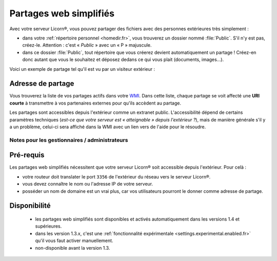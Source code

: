 
.. _simplesharing.fr:

.. highlight:: bash

=======================
Partages web simplifiés
=======================

Avec votre serveur Licorn®, vous pouvez partager des fichiers avec des personnes extérieures très simplement :

* dans votre :ref:`répertoire personnel <homedir.fr>`, vous trouverez un dossier nommé :file:`Public`. S'il n'y est pas, créez-le. Attention : c'est « *Public* » avec un « P » majuscule.
* dans ce dossier :file:`Public`, tout répertoire que vous créerez devient automatiquement un partage ! Créez-en donc autant que vous le souhaitez et déposez dedans ce qui vous plait (documents, images…).

Voici un exemple de partage tel qu'il est vu par un visiteur extérieur :

.. image:: ../screenshots/fr/simplesharing/simplesharing0001.png
   :alt: Vue publique d'un partage web simplifié


Adresse de partage
~~~~~~~~~~~~~~~~~~

Vous trouverez la liste de vos partages actifs dans votre `WMI <https://localhost:3356/share/>`_. Dans cette liste, chaque partage se voit affecté une **URI courte** à transmettre à vos partenaires externes pour qu'ils accèdent au partage.

.. image:: ../screenshots/fr/simplesharing/simplesharing0002.png
   :alt: Liste des partages web dans la WMI Licorn®

Les partages sont accessibles depuis l'extérieur comme un extranet public. L'accessibilité dépend de certains paramètres techniques (*est-ce que votre serveur est « atteignable » depuis l'extérieur ?*), mais de manière générale s'il y a un problème, celui-ci sera affiché dans la WMI avec un lien vers de l'aide pour le résoudre.


Notes pour les gestionnaires / administrateurs
----------------------------------------------

Pré-requis
~~~~~~~~~~

Les partages web simplifiés nécessitent que votre serveur Licorn® soit accessible depuis l'extérieur. Pour celà :

* votre routeur doit translater le port ``3356`` de l'extérieur du réseau vers le serveur Licorn®.
* vous devez connaître le nom ou l'adresse IP de votre serveur.
* posséder un nom de domaine est un vrai plus, car vos utilisateurs pourront le donner comme adresse de partage.

Disponibilité
~~~~~~~~~~~~~

 * les partages web simplifiés sont disponibles et activés automatiquement dans les versions 1.4 et supérieures.
 * dans les version 1.3.x, c'est une :ref:`fonctionnalité expérimentale <settings.experimental.enabled.fr>` qu'il vous faut activer manuellement.
 * non-disponible avant la version 1.3.


